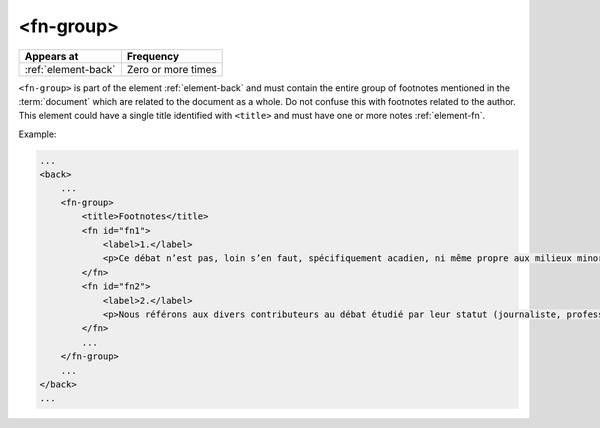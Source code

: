 .. _element-fn-group:

<fn-group>
==========

+----------------------+--------------------+
| Appears at           | Frequency          |
+======================+====================+
| :ref:`element-back`  | Zero or more times |
+----------------------+--------------------+

``<fn-group>`` is part of the element :ref:`element-back` and must contain the entire group of footnotes mentioned in the :term:`document` which are related to the document as a whole. Do not confuse this with footnotes related to the author. This element could have a single title identified with ``<title>`` and must have one or more notes :ref:`element-fn`.

Example:

.. code-block:: xml

    ...
    <back>
        ...
        <fn-group>
            <title>Footnotes</title>
            <fn id="fn1">
                <label>1.</label>
                <p>Ce débat n’est pas, loin s’en faut, spécifiquement acadien, ni même propre aux milieux minoritaires. Pour un exemple de son actualisation en France, voir Bentolina (1996, 2000), et pour une approche critique de celui-ci en ce même lieu, voir Moïse (2007). Pour le Québec, on peut consulter Vincent (2008). </p>
            </fn>
            <fn id="fn2">
                <label>2.</label>
                <p>Nous référons aux divers contributeurs au débat étudié par leur statut (journaliste, professeur, étudiant, etc.). Non seulement ils se présentent ainsi dans leurs prises de parole, mais aussi, lors de débats, ils sont le plus fréquemment mentionnés, cités selon leur statut. La question de leur statut n’est pas négligeable pour comprendre leurs prises de parole, et nous consacrons d’ailleurs un développement à ce point (voir section 2.3). </p>
            </fn>
            ...
        </fn-group>
        ...
    </back>
    ...


.. {"reviewed_on": "20180501", "by": "fabio.batalha@gmail.com"}
